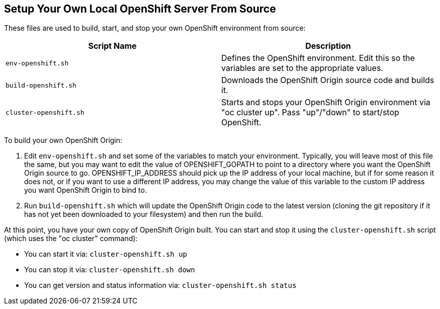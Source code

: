== Setup Your Own Local OpenShift Server From Source

These files are used to build, start, and stop your own OpenShift environment from source:

[cols="1,1"]
|===
|Script Name|Description

|`env-openshift.sh`|Defines the OpenShift environment. Edit this so the variables are set to the appropriate values.
|`build-openshift.sh`|Downloads the OpenShift Origin source code and builds it.
|`cluster-openshift.sh`|Starts and stops your OpenShift Origin environment via "oc cluster up". Pass "up"/"down" to start/stop OpenShift.
|===

To build your own OpenShift Origin:

1. Edit `env-openshift.sh` and set some of the variables to match your environment. Typically, you will leave most of this file the same, but you may want to edit the value of OPENSHIFT_GOPATH to point to a directory where you want the OpenShift Origin source to go. OPENSHIFT_IP_ADDRESS should pick up the IP address of your local machine, but if for some reason it does not, or if you want to use a different IP address, you may change the value of this variable to the custom IP address you want OpenShift Origin to bind to.

2. Run `build-openshift.sh` which will update the OpenShift Origin code to the latest version (cloning the git repository if it has not yet been downloaded to your filesystem) and then run the build.

At this point, you have your own copy of OpenShift Origin built. You can start and stop it using the `cluster-openshift.sh` script (which uses the "oc cluster" command):

* You can start it via: `cluster-openshift.sh up`
* You can stop it via: `cluster-openshift.sh down`
* You can get version and status information via: `cluster-openshift.sh status`

